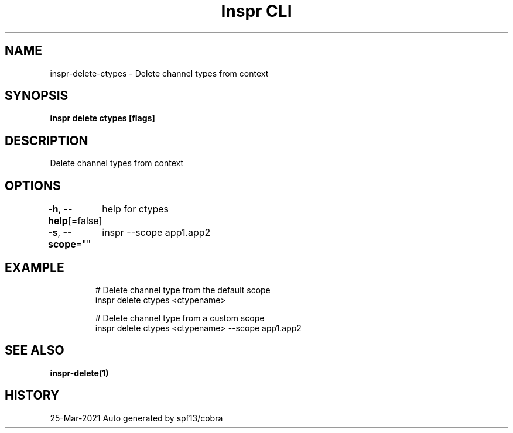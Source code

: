 .nh
.TH "Inspr CLI" "1" "Mar 2021" "Auto generated by spf13/cobra" ""

.SH NAME
.PP
inspr\-delete\-ctypes \- Delete channel types from context


.SH SYNOPSIS
.PP
\fBinspr delete ctypes [flags]\fP


.SH DESCRIPTION
.PP
Delete channel types from context


.SH OPTIONS
.PP
\fB\-h\fP, \fB\-\-help\fP[=false]
	help for ctypes

.PP
\fB\-s\fP, \fB\-\-scope\fP=""
	inspr  \-\-scope app1.app2


.SH EXAMPLE
.PP
.RS

.nf
  # Delete channel type from the default scope
 inspr delete ctypes <ctypename>

  # Delete channel type from a custom scope
 inspr delete ctypes <ctypename> \-\-scope app1.app2 


.fi
.RE


.SH SEE ALSO
.PP
\fBinspr\-delete(1)\fP


.SH HISTORY
.PP
25\-Mar\-2021 Auto generated by spf13/cobra
